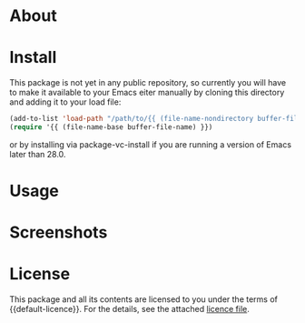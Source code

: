 * About

* Install

This package is not yet in any public repository, so currently you will have to make it available to your Emacs eiter manually by cloning this directory and adding it to
your load file:

#+BEGIN_SRC emacs-lisp
(add-to-list 'load-path "/path/to/{{ (file-name-nondirectory buffer-file-name) }}")
(require '{{ (file-name-base buffer-file-name) }})
#+END_SRC

or by installing via package-vc-install if you are running a version of Emacs later than 28.0.

* Usage

* Screenshots

* License

This package and all its contents are licensed to you under the terms of {{default-licence}}. For the details, see the attached [[file:LICENSE][licence file]].
